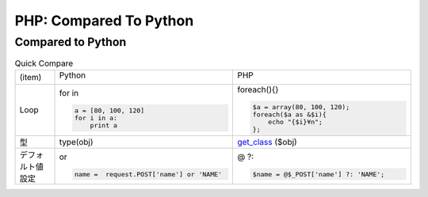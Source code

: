 ========================
PHP: Compared To Python
========================


Compared to Python
=======================

.. list-table:: Quick Compare
    :widths: 10 45 45

    * - (item)
      - Python

        .. image:: python.jpeg

      - PHP

        .. image:: php.png

    * - Loop
      - for in

        .. code-block:: python
            
            a = [80, 100, 120]
            for i in a:
                print a 

      - foreach(){}

        .. code-block:: php

            $a = array(80, 100, 120);
            foreach($a as &$i){
                echo "{$i}¥n";
            };

    * - 型
      - type(obj) 
      - `get_class <http://php.net/manual/ja/function.get-class.php>`_ ($obj)
  

    * - デフォルト値設定

      - or

        .. code-block:: python

            name =  request.POST['name'] or 'NAME'


      - @ ?: 

        .. code-block:: php
            
            $name = @$_POST['name'] ?: 'NAME';
